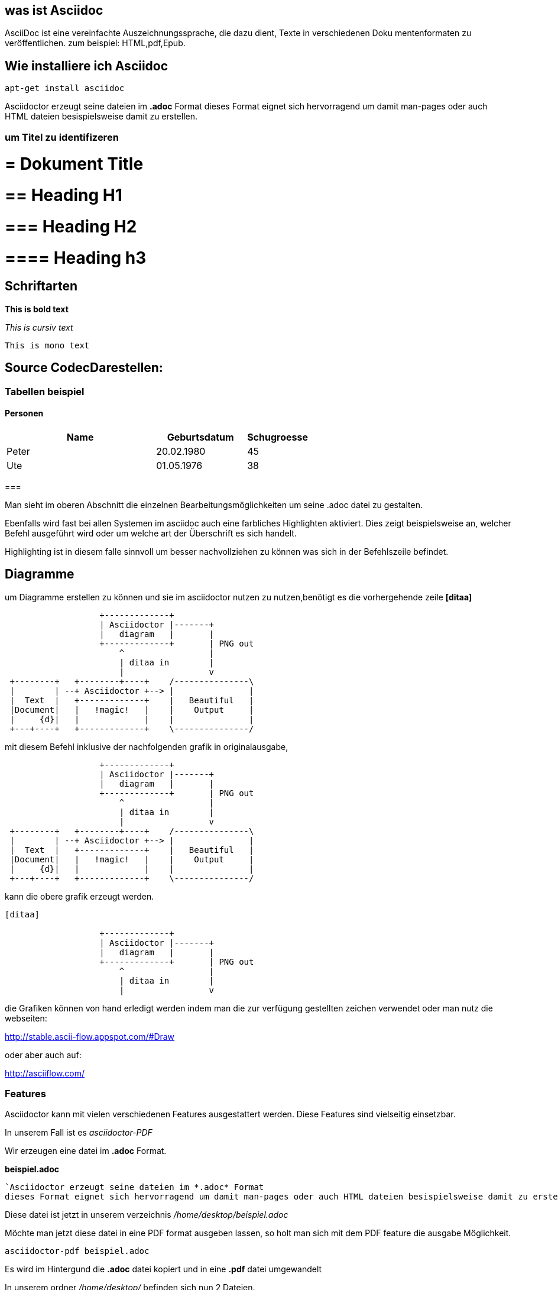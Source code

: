 == was ist Asciidoc

AsciiDoc ist eine vereinfachte Auszeichnungssprache, die dazu dient, Texte in verschiedenen Doku
mentenformaten zu veröffentlichen.
zum beispiel: HTML,pdf,Epub.

== Wie installiere ich Asciidoc

 apt-get install asciidoc



Asciidoctor erzeugt seine dateien im *.adoc* Format
dieses Format eignet sich hervorragend um damit man-pages oder auch HTML dateien besispielsweise damit zu erstellen.


=== um Titel zu identifizeren

# = Dokument Title

# == Heading H1

# === Heading H2

# ==== Heading h3

== Schriftarten

*This is bold text*

_This is cursiv text_

`This is mono text`

== Source CodecDarestellen:

[source,bash]

=== Tabellen beispiel

==== Personen

[width="60%",cols="<50,<30,>20",options="header,footer"]
|===
|Name
|Geburtsdatum
|Schugroesse

|Peter
|20.02.1980
|45

|Ute
|01.05.1976
|38

|===

=== 

Man sieht im oberen Abschnitt die einzelnen Bearbeitungsmöglichkeiten um seine .adoc datei zu gestalten.

Ebenfalls wird fast bei allen Systemen im asciidoc auch eine farbliches Highlighten aktiviert.
Dies zeigt beispielsweise an, welcher Befehl ausgeführt wird oder um welche art der Überschrift es sich handelt.

Highlighting ist in diesem falle sinnvoll um besser nachvollziehen zu können was sich in der Befehlszeile befindet.

== Diagramme

um Diagramme erstellen zu können und sie im asciidoctor nutzen zu nutzen,benötigt es die vorhergehende zeile *[ditaa]*
 
[ditaa]
....
                   +-------------+
                   | Asciidoctor |-------+
                   |   diagram   |       |
                   +-------------+       | PNG out
                       ^                 |
                       | ditaa in        |
                       |                 v
 +--------+   +--------+----+    /---------------\
 |        | --+ Asciidoctor +--> |               |
 |  Text  |   +-------------+    |   Beautiful   |
 |Document|   |   !magic!   |    |    Output     |
 |     {d}|   |             |    |               |
 +---+----+   +-------------+    \---------------/
....
mit diesem Befehl inklusive der nachfolgenden grafik in originalausgabe,
 
....
                   +-------------+
                   | Asciidoctor |-------+
                   |   diagram   |       |
                   +-------------+       | PNG out
                       ^                 |
                       | ditaa in        |
                       |                 v
 +--------+   +--------+----+    /---------------\
 |        | --+ Asciidoctor +--> |               |
 |  Text  |   +-------------+    |   Beautiful   |
 |Document|   |   !magic!   |    |    Output     |
 |     {d}|   |             |    |               |
 +---+----+   +-------------+    \---------------/
....

kann die obere grafik erzeugt werden.

....
[ditaa]

                   +-------------+
                   | Asciidoctor |-------+
                   |   diagram   |       |
                   +-------------+       | PNG out
                       ^                 |
                       | ditaa in        |
                       |                 v
....



die Grafiken können von hand erledigt werden indem man die zur verfügung gestellten zeichen verwendet oder man nutz die webseiten:

http://stable.ascii-flow.appspot.com/#Draw

oder aber auch auf:

http://asciiflow.com/




=== Features
Asciidoctor kann mit vielen verschiedenen Features ausgestattert werden.
Diese Features sind vielseitig einsetzbar.

In unserem Fall ist es _asciidoctor-PDF_

Wir erzeugen eine datei im *.adoc* Format.


*beispiel.adoc*

....
`Asciidoctor erzeugt seine dateien im *.adoc* Format
dieses Format eignet sich hervorragend um damit man-pages oder auch HTML dateien besispielsweise damit zu erstellen.`
....

Diese datei ist jetzt in unserem verzeichnis _/home/desktop/beispiel.adoc_

Möchte man jetzt diese datei in eine PDF format ausgeben lassen, so holt man sich mit dem PDF feature die ausgabe Möglichkeit.

----
asciidoctor-pdf beispiel.adoc
----

Es wird im Hintergund die *.adoc* datei kopiert und in eine *.pdf* datei umgewandelt +

In unserem ordner _/home/desktop/_ befinden sich nun 2 Dateien.

`beispiel.adoc` & `beispiel.pdf`

Beide dateien haben etwas miteinander zu tun.
Die *.adoc* Datei kann aber im gegensatz zu der *.pdf* Datei aber immer erweitert werden und verändert werden.



